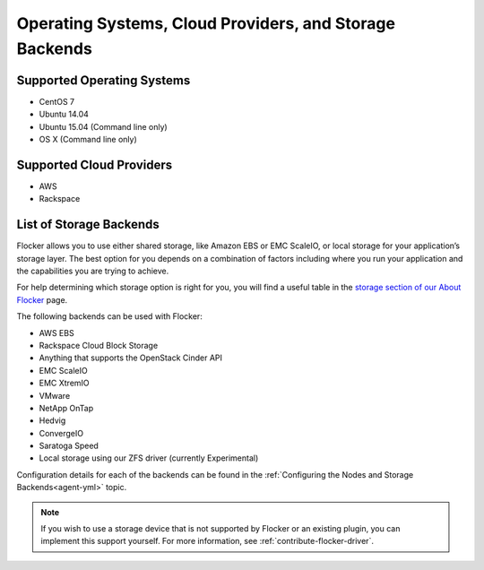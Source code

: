 ========================================================
Operating Systems, Cloud Providers, and Storage Backends
========================================================

.. _supported-operating-systems:

Supported Operating Systems
===========================

* CentOS 7
* Ubuntu 14.04
* Ubuntu 15.04 (Command line only)
* OS X (Command line only)


Supported Cloud Providers
=========================

* AWS
* Rackspace

.. _storage-backends:

List of Storage Backends
========================

Flocker allows you to use either shared storage, like Amazon EBS or EMC ScaleIO, or local storage for your application’s storage layer.
The best option for you depends on a combination of factors including where you run your application and the capabilities you are trying to achieve.

For help determining which storage option is right for you, you will find a useful table in the `storage section of our About Flocker`_ page. 

The following backends can be used with Flocker:

* AWS EBS
* Rackspace Cloud Block Storage
* Anything that supports the OpenStack Cinder API
* EMC ScaleIO
* EMC XtremIO
* VMware
* NetApp OnTap
* Hedvig
* ConvergeIO
* Saratoga Speed
* Local storage using our ZFS driver (currently Experimental)

Configuration details for each of the backends can be found in the :ref:`Configuring the Nodes and Storage Backends<agent-yml>` topic.

.. note:: If you wish to use a storage device that is not supported by Flocker or an existing plugin, you can implement this support yourself.
          For more information, see :ref:`contribute-flocker-driver`.

.. XXX add link to 3rd party orchestration docs. See FLOC 2229

.. _storage section of our About Flocker: https://clusterhq.com/flocker/introduction/#storage-options
